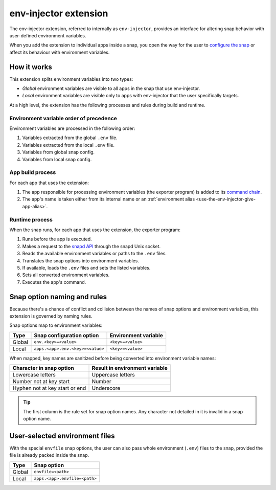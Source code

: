 .. _reference-env-injector-extension:

env-injector extension
======================

The env-injector extension, referred to internally as ``env-injector``, provides an
interface for altering snap behavior with user-defined environment variables.

When you add the extension to individual apps inside a snap, you open the way for the
user to `configure the snap <https://snapcraft.io/docs/configuration-in-snaps>`_ or
affect its behaviour with environment variables.


How it works
------------

This extension splits environment variables into two types:

- *Global* environment variables are visible to all apps in the snap that use
  env-injector.
- *Local* environment variables are visible only to apps with env-injector that the user
  specifically targets.

At a high level, the extension has the following processes and rules during build and
runtime.


Environment variable order of precedence
~~~~~~~~~~~~~~~~~~~~~~~~~~~~~~~~~~~~~~~~

Environment variables are processed in the following order:

1. Variables extracted from the global ``.env`` file.
2. Variables extracted from the local ``.env`` file.
3. Variables from global snap config.
4. Variables from local snap config.


App build process
~~~~~~~~~~~~~~~~~

.. TODO: Put a link to exporter program repository

For each app that uses the extension:

1. The app responsible for processing environment variables (the exporter program) is
   added to its `command chain
   <https://snapcraft.io/docs/snapcraft-yaml-schema#p-21225-command-chain-47>`_.
2. The app's name is taken either from its internal name or an :ref:`environment alias
   <use-the-env-injector-give-app-alias>`.


Runtime process
~~~~~~~~~~~~~~~

When the snap runs, for each app that uses the extension, the exporter program:

1. Runs before the app is executed.
2. Makes a request to the `snapd API <https://snapcraft.io/docs/using-the-api>`_
   through the snapd Unix socket.
3. Reads the available environment variables or paths to the ``.env`` files.
4. Translates the snap options into environment variables.
5. If available, loads the ``.env`` files and sets the listed variables.
6. Sets all converted environment variables.
7. Executes the app's command.


.. _env-injector-naming-rules:

Snap option naming and rules
----------------------------

Because there's a chance of conflict and collision between the names of snap options and
environment variables, this extension is governed by naming rules.

Snap options map to environment variables:

.. list-table::
    :header-rows: 1

    * - Type
      - Snap configuration option
      - Environment variable
    * - Global
      - ``env.<key>=<value>``
      - ``<key>=<value>``
    * - Local
      - ``apps.<app>.env.<key>=<value>``
      - ``<key>=<value>``

When mapped, key names are sanitized before being converted into environment variable
names:

.. list-table::
    :header-rows: 1

    * - Character in snap option
      - Result in environment variable
    * - Lowercase letters
      - Uppercase letters
    * - Number not at key start
      - Number
    * - Hyphen not at key start or end
      - Underscore

.. tip::

    The first column is the rule set for snap option names. Any character not detailed
    in it is invalid in a snap option name.


User-selected environment files
-------------------------------

With the special ``envfile`` snap options, the user can also pass whole environment
(``.env``) files to the snap, provided the file is already packed inside the snap.

.. list-table::
    :header-rows: 1

    * - Type
      - Snap option
    * - Global
      - ``envfile=<path>``
    * - Local
      - ``apps.<app>.envfile=<path>``
